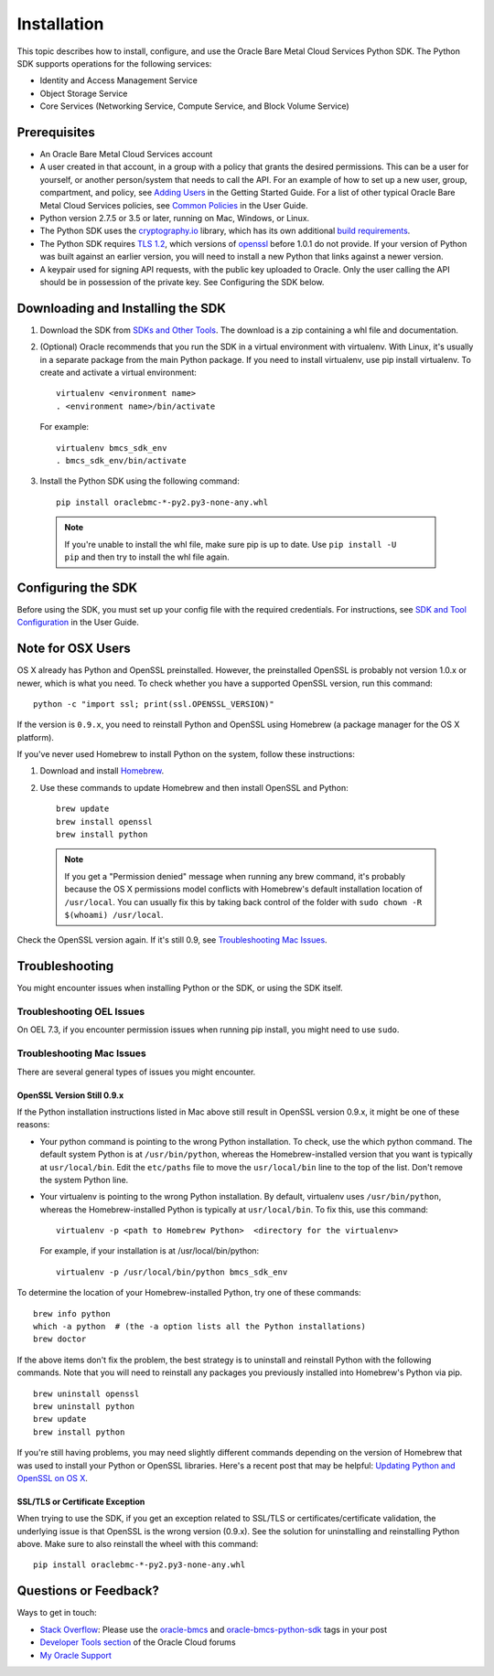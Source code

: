 .. _install:

Installation
~~~~~~~~~~~~

This topic describes how to install, configure, and use the Oracle Bare Metal Cloud Services Python SDK.
The Python SDK supports operations for the following services:

* Identity and Access Management Service
* Object Storage Service
* Core Services (Networking Service, Compute Service, and Block Volume Service)


===============
 Prerequisites
===============

* An Oracle Bare Metal Cloud Services account
* A user created in that account, in a group with a policy that grants the desired permissions.
  This can be a user for yourself, or another person/system that needs to call the API.
  For an example of how to set up a new user, group, compartment, and policy, see
  `Adding Users`_ in the Getting Started Guide. For a list of other typical
  Oracle Bare Metal Cloud Services policies, see `Common Policies`_ in the User Guide.
* Python version 2.7.5 or 3.5 or later, running on Mac, Windows, or Linux. 
* The Python SDK uses the `cryptography.io`_ library, which has its own additional `build requirements`_.
* The Python SDK requires `TLS 1.2`_, which versions of `openssl`_ before 1.0.1 do not provide.
  If your version of Python was built against an earlier version, you will need to install a new
  Python that links against a newer version.
* A keypair used for signing API requests, with the public key uploaded to Oracle. Only the user calling
  the API should be in possession of the private key. See Configuring the SDK below.

.. _Adding Users: https://docs.us-phoenix-1.oraclecloud.com/Content/GSG/Tasks/addingusers.htm
.. _Common Policies: https://docs.us-phoenix-1.oraclecloud.com/Content/Identity/Concepts/commonpolicies.htm
.. _cryptography.io: https://cryptography.io/en/latest/
.. _build requirements: https://cryptography.io/en/latest/installation/
.. _TLS 1.2: https://docs.us-phoenix-1.oraclecloud.com/Content/API/Concepts/sdks.htm
.. _PyPI: https://pypi.python.org/pypi
.. _openssl: https://www.openssl.org/

====================================
 Downloading and Installing the SDK
====================================

1. Download the SDK from `SDKs and Other Tools`_.
   The download is a zip containing a whl file and documentation.

2.  (Optional) Oracle recommends that you run the SDK in a virtual environment with virtualenv.
    With Linux, it's usually in a separate package from the main Python package.
    If you need to install virtualenv, use pip install virtualenv.
    To create and activate a virtual environment::

        virtualenv <environment name>
        . <environment name>/bin/activate

    For example::

        virtualenv bmcs_sdk_env
        . bmcs_sdk_env/bin/activate

3.  Install the Python SDK using the following command::

      pip install oraclebmc-*-py2.py3-none-any.whl

  .. note::

      If you're unable to install the whl file, make sure pip is up to date.
      Use ``pip install -U pip`` and then try to install the whl file again.

.. _SDKs and Other Tools: https://docs.us-phoenix-1.oraclecloud.com/Content/API/Concepts/sdks.htm

=====================
 Configuring the SDK
=====================

Before using the SDK, you must set up your config file with the required credentials.
For instructions, see `SDK and Tool Configuration`_ in the User Guide.

.. _SDK and Tool Configuration: https://docs.us-phoenix-1.oraclecloud.com/Content/API/Concepts/sdkconfig.htm

====================
 Note for OSX Users
====================

OS X already has Python and OpenSSL preinstalled. However, the preinstalled OpenSSL is probably not version 1.0.x or
newer, which is what you need. To check whether you have a supported OpenSSL version, run this command::

    python -c "import ssl; print(ssl.OPENSSL_VERSION)"

If the version is ``0.9.x``, you need to reinstall Python and OpenSSL using Homebrew
(a package manager for the OS X platform).

If you've never used Homebrew to install Python on the system, follow these instructions:

1. Download and install `Homebrew`_.
2. Use these commands to update Homebrew and then install OpenSSL and Python:
   ::

       brew update
       brew install openssl
       brew install python

  .. note::

    If you get a "Permission denied" message when running any brew command, it's probably because
    the OS X permissions model conflicts with Homebrew's default installation location of ``/usr/local``.
    You can usually fix this by taking back control of the folder with ``sudo chown -R $(whoami) /usr/local``.

Check the OpenSSL version again. If it's still 0.9, see `Troubleshooting Mac Issues`_.

.. _Homebrew: http://brew.sh/

=================
 Troubleshooting
=================

You might encounter issues when installing Python or the SDK, or using the SDK itself.

----------------------------
 Troubleshooting OEL Issues
----------------------------
On OEL 7.3, if you encounter permission issues when running pip install, you might need to use ``sudo``.

----------------------------
 Troubleshooting Mac Issues
----------------------------

There are several general types of issues you might encounter.

OpenSSL Version Still 0.9.x
===========================

If the Python installation instructions listed in Mac above still result in OpenSSL version 0.9.x,
it might be one of these reasons:

* Your python command is pointing to the wrong Python installation. To check, use the which python command.
  The default system Python is at ``/usr/bin/python``, whereas the Homebrew-installed version that you want
  is typically at ``usr/local/bin``. Edit the ``etc/paths`` file to move the ``usr/local/bin`` line to the
  top of the list. Don't remove the system Python line.

* Your virtualenv is pointing to the wrong Python installation. By default, virtualenv uses ``/usr/bin/python``,
  whereas the Homebrew-installed Python is typically at ``usr/local/bin``. To fix this, use this command::

      virtualenv -p <path to Homebrew Python>  <directory for the virtualenv>

  For example, if your installation is at /usr/local/bin/python::

      virtualenv -p /usr/local/bin/python bmcs_sdk_env

To determine the location of your Homebrew-installed Python, try one of these commands::

    brew info python
    which -a python  # (the -a option lists all the Python installations)
    brew doctor

If the above items don't fix the problem, the best strategy is to uninstall and reinstall Python with the following
commands. Note that you will need to reinstall any packages you previously installed into Homebrew's Python via pip.
::

    brew uninstall openssl
    brew uninstall python
    brew update
    brew install python

If you're still having problems, you may need slightly different commands depending on the version of Homebrew
that was used to install your Python or OpenSSL libraries. Here's a recent post that may be helpful:
`Updating Python and OpenSSL on OS X`__.

__ https://community.dev.hpe.com/t5/Blogs/Updating-Python-and-Openssl-on-OS-X/ba-p/237791

SSL/TLS or Certificate Exception
================================

When trying to use the SDK, if you get an exception related to SSL/TLS or certificates/certificate validation,
the underlying issue is that OpenSSL is the wrong version (0.9.x). See the solution for uninstalling and
reinstalling Python above. Make sure to also reinstall the wheel with this command::

    pip install oraclebmc-*-py2.py3-none-any.whl

========================
 Questions or Feedback?
========================

Ways to get in touch:

*  `Stack Overflow`_: Please use the `oracle-bmcs`_ and `oracle-bmcs-python-sdk`_ tags in your post

*  `Developer Tools section`_ of the Oracle Cloud forums

*  `My Oracle Support`_

.. _Stack Overflow: https://stackoverflow.com/
.. _oracle-bmcs: https://stackoverflow.com/questions/tagged/oracle-bmcs
.. _oracle-bmcs-python-sdk: https://stackoverflow.com/questions/tagged/oracle-bmcs-python-sdk
.. _Developer Tools section: https://community.oracle.com/community/cloud_computing/bare-metal/content?filterID=contentstatus[published]~category[developer-tools]
.. _My Oracle Support: https://support.oracle.com/

